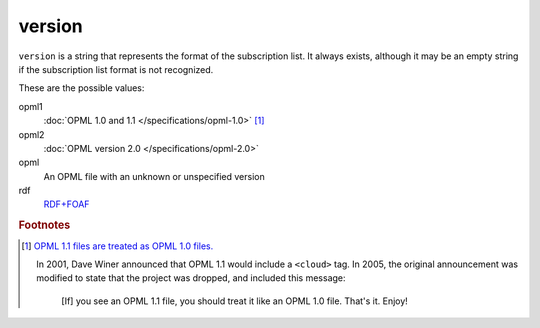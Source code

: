 ..
    This file is part of listparser.
    Copyright 2009-2025 Kurt McKee <contactme@kurtmckee.org>
    SPDX-License-Identifier: MIT

version
=======

``version`` is a string that represents the format of the subscription
list. It always exists, although it may be an empty string if the
subscription list format is not recognized.

These are the possible values:

opml1
    :doc:`OPML 1.0 and 1.1 </specifications/opml-1.0>` [#opml11]_

opml2
    :doc:`OPML version 2.0 </specifications/opml-2.0>`

opml
    An OPML file with an unknown or unspecified version

rdf
    `RDF+FOAF <http://xmlns.com/foaf/spec/>`_


..  rubric:: Footnotes

..  [#opml11]

    `OPML 1.1 files are treated as OPML 1.0 files. <https://web.archive.org/web/20070221092352/http://www.opml.org:80/stories/storyReader$11>`_

    In 2001, Dave Winer announced that OPML 1.1 would include a ``<cloud>`` tag.
    In 2005, the original announcement was modified to state that the project was dropped,
    and included this message:

        [If] you see an OPML 1.1 file, you should treat it like an OPML 1.0 file. That's it. Enjoy!
